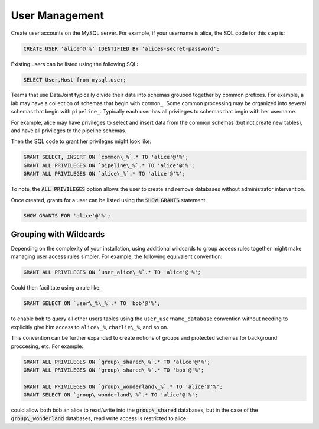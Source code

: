 .. progress: 6.0 75% Dimitri

.. _accounts:

User Management
===============

Create user accounts on the MySQL server. For example, if your
username is alice, the SQL code for this step is:

.. code-block:: mysql

 CREATE USER 'alice'@'%' IDENTIFIED BY 'alices-secret-password';

Existing users can be listed using the following SQL:

.. code-block:: mysql

 SELECT User,Host from mysql.user; 

Teams that use DataJoint typically divide their data into schemas
grouped together by common prefixes. For example, a lab may have a
collection of schemas that begin with ``common_``. Some common
processing may be organized into several schemas that begin with
``pipeline_``. Typically each user has all privileges to schemas that
begin with her username.

For example, alice may have privileges to select and insert data from
the common schemas (but not create new tables), and have all
privileges to the pipeline schemas.

Then the SQL code to grant her privileges might look like:

.. code-block:: mysql

 GRANT SELECT, INSERT ON `common\_%`.* TO 'alice'@'%';
 GRANT ALL PRIVILEGES ON `pipeline\_%`.* TO 'alice'@'%';
 GRANT ALL PRIVILEGES ON `alice\_%`.* TO 'alice'@'%';

To note, the :code:`ALL PRIVILEGES` option allows the user to create
and remove databases without administrator intervention.

Once created, grants for a user can be listed using the :code:`SHOW GRANTS`
statement.

.. code-block:: mysql

 SHOW GRANTS FOR 'alice'@'%';

Grouping with Wildcards
-----------------------

Depending on the complexity of your installation, using additional
wildcards to group access rules together might make managing user
access rules simpler. For example, the following equivalent
convention:

.. code-block:: mysql

 GRANT ALL PRIVILEGES ON `user_alice\_%`.* TO 'alice'@'%';

Could then facilitate using a rule like:

.. code-block:: mysql

 GRANT SELECT ON `user\_%\_%`.* TO 'bob'@'%';

to enable ``bob`` to query all other users tables using the
``user_username_database`` convention without needing to explicitly
give him access to ``alice\_%``, ``charlie\_%``, and so on.

This convention can be further expanded to create notions of groups
and protected schemas for background proccesing, etc. For example:

.. code-block:: mysql

 GRANT ALL PRIVILEGES ON `group\_shared\_%`.* TO 'alice'@'%';
 GRANT ALL PRIVILEGES ON `group\_shared\_%`.* TO 'bob'@'%';

 GRANT ALL PRIVILEGES ON `group\_wonderland\_%`.* TO 'alice'@'%';
 GRANT SELECT ON `group\_wonderland\_%`.* TO 'alice'@'%';

could allow both bob an alice to read/write into the
:code:`group\_shared` databases, but in the case of the
:code:`group\_wonderland` databases, read write access is restricted
to alice.
